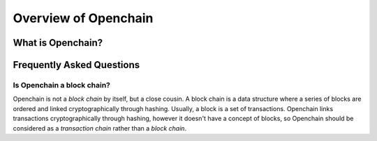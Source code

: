 Overview of Openchain
=====================

What is Openchain?
------------------



Frequently Asked Questions
--------------------------

Is Openchain a block chain?
~~~~~~~~~~~~~~~~~~~~~~~~~~~

Openchain is not a *block chain* by itself, but a close cousin. A block chain is a data structure where a series of blocks are ordered and linked cryptographically through hashing. Usually, a block is a set of transactions. Openchain links transactions cryptographically through hashing, however it doesn't have a concept of blocks, so Openchain should be considered as a *transaction chain* rather than a *block chain*.
